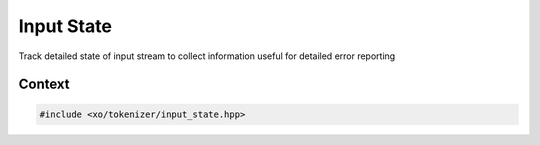 
.. _input-state-class:

Input State
===========

Track detailed state of input stream to collect information useful for detailed error reporting

Context
-------

.. ditaa::
    :--scale: 0.85

    +-----------------------------------------+----------+
    |                tokenizer                |          |
    +-----------------------------------------+          |
    |               scan_result               |          |
    +-----------------+-----------------------+          |
    |                 |    tokenizer_error    |  buffer  |
    |     token       +-----------------------+          |
    |                 |cBLU  input_state      |          |
    +-----------------+-----------------------+          |
    |    tokentype    |          span         |          |
    +-----------------+-----------------------+----------+

.. code-block:: cpp

    #include <xo/tokenizer/input_state.hpp>
